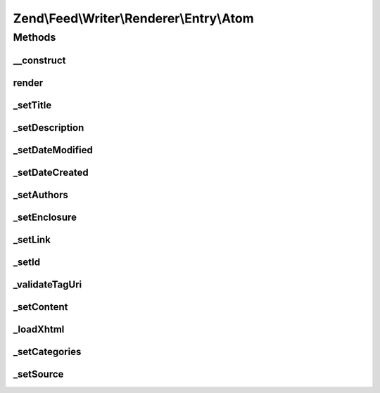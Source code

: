 .. Feed/Writer/Renderer/Entry/Atom.php generated using docpx on 01/30/13 03:32am


Zend\\Feed\\Writer\\Renderer\\Entry\\Atom
=========================================

Methods
+++++++

__construct
-----------

.. function:: __construct()


    Constructor

    :param Writer\Entry: 



render
------

.. function:: render()


    Render atom entry

    :rtype: Atom 



_setTitle
---------

.. function:: _setTitle()


    Set entry title

    :param DOMDocument: 
    :param DOMElement: 

    :rtype: void 

    :throws: Writer\Exception\InvalidArgumentException 



_setDescription
---------------

.. function:: _setDescription()


    Set entry description

    :param DOMDocument: 
    :param DOMElement: 

    :rtype: void 



_setDateModified
----------------

.. function:: _setDateModified()


    Set date entry was modified

    :param DOMDocument: 
    :param DOMElement: 

    :rtype: void 

    :throws: Writer\Exception\InvalidArgumentException 



_setDateCreated
---------------

.. function:: _setDateCreated()


    Set date entry was created

    :param DOMDocument: 
    :param DOMElement: 

    :rtype: void 



_setAuthors
-----------

.. function:: _setAuthors()


    Set entry authors

    :param DOMDocument: 
    :param DOMElement: 

    :rtype: void 



_setEnclosure
-------------

.. function:: _setEnclosure()


    Set entry enclosure

    :param DOMDocument: 
    :param DOMElement: 

    :rtype: void 



_setLink
--------

.. function:: _setLink()



_setId
------

.. function:: _setId()


    Set entry identifier

    :param DOMDocument: 
    :param DOMElement: 

    :rtype: void 

    :throws: Writer\Exception\InvalidArgumentException 



_validateTagUri
---------------

.. function:: _validateTagUri()


    Validate a URI using the tag scheme (RFC 4151)

    :param string: 

    :rtype: bool 



_setContent
-----------

.. function:: _setContent()


    Set entry content

    :param DOMDocument: 
    :param DOMElement: 

    :rtype: void 

    :throws: Writer\Exception\InvalidArgumentException 



_loadXhtml
----------

.. function:: _loadXhtml()


    Load a HTML string and attempt to normalise to XML



_setCategories
--------------

.. function:: _setCategories()


    Set entry categories

    :param DOMDocument: 
    :param DOMElement: 

    :rtype: void 



_setSource
----------

.. function:: _setSource()


    Append Source element (Atom 1.0 Feed Metadata)

    :param DOMDocument: 
    :param DOMElement: 

    :rtype: void 



